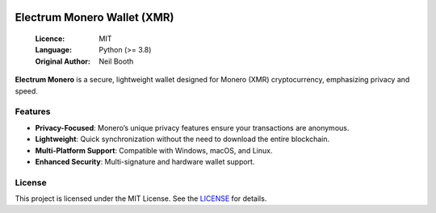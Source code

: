 .. image:: https://api.cirrus-ci.com/github/spesmilo/electrumx.svg?branch=master
    :target: https://cirrus-ci.com/github/spesmilo/electrumx
.. image:: https://coveralls.io/repos/github/spesmilo/electrumx/badge.svg
    :target: https://coveralls.io/github/spesmilo/electrumx

===============================================
Electrum Monero Wallet (XMR) 
===============================================

  :Licence: MIT
  :Language: Python (>= 3.8)
  :Original Author: Neil Booth

**Electrum Monero** is a secure, lightweight wallet designed for Monero (XMR) cryptocurrency, emphasizing privacy and speed.  

Features  
=============

- **Privacy-Focused**: Monero’s unique privacy features ensure your transactions are anonymous.
- **Lightweight**: Quick synchronization without the need to download the entire blockchain.
- **Multi-Platform Support**: Compatible with Windows, macOS, and Linux.
- **Enhanced Security**: Multi-signature and hardware wallet support.

License  
=============

This project is licensed under the MIT License. See the `LICENSE`_ for details.

.. _LICENSE: https://github.com/Electrum-xmr/electrum-xmr/blob/master/LICENCE
